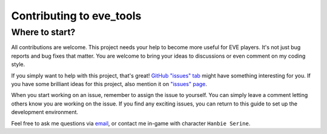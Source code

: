 Contributing to eve_tools
=========================

Where to start?
---------------

All contributions are welcome. This project needs your help to become more useful for EVE players. 
It's not just bug reports and bug fixes that matter. You are welcome to bring your ideas to discussions or even comment on my coding style.

If you simply want to help with this project, that's great! `GitHub "issues" tab <https://github.com/evetools-dev/eve_tools/issues>`_ might have something interesting for you.
If you have some brilliant ideas for this project, also mention it on `"issues" page <https://github.com/evetools-dev/eve_tools/issues>`_.

When you start working on an issue, remember to assign the issue to yourself. You can simply leave a comment letting others know you are working on the issue.
If you find any exciting issues, you can return to this guide to set up the development environment. 

Feel free to ask me questions via `email <hb.evetools@gmail.com>`_, or contact me in-game with character ``Hanbie Serine``.